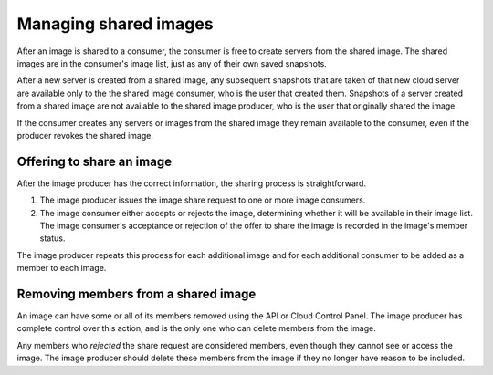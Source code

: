 .. cloud-images-sharing-managing:

++++++++++++++++++++++
Managing shared images
++++++++++++++++++++++
After an image is shared to a consumer,
the consumer is free to create servers
from the shared image. The shared images are in the consumer's image list,
just as any of their own saved snapshots.

After a new server is created from a
shared image, any subsequent snapshots that are taken of that new cloud
server are available only to the
the shared image consumer, who is the
user that created them.
Snapshots of a server created from a shared image are not
available to the shared image producer, who is the user that
originally shared the image.

If the consumer creates any servers or images from the shared image
they remain
available to the consumer,
even if the producer revokes the shared image.

Offering to share an image
''''''''''''''''''''''''''
After the image producer has the correct information, the sharing process
is straightforward.

1. The image producer issues the image share
   request to one or more image consumers.

2. The image consumer either accepts or rejects
   the image, determining whether it will be available in their image
   list.
   The image consumer's acceptance or rejection of the offer to share
   the image is recorded in the image's
   member status.

The image producer repeats this process for each additional image and
for each additional consumer to be added as a member to each
image.

Removing members from a shared image
''''''''''''''''''''''''''''''''''''
An image can have some or all of its members removed using the API or
Cloud Control Panel. The image producer has complete control over
this action, and is
the only one who can delete members from the image.

Any members who *rejected* the share request are considered
members, even though they cannot see or access the
image. The image producer should delete these members from the
image if they no longer have reason to be included.
